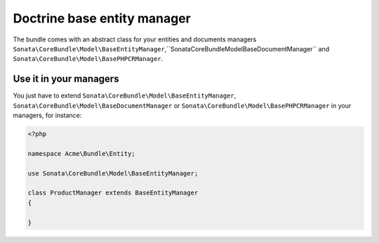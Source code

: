 Doctrine base entity manager
============================

The bundle comes with an abstract class for your entities and documents managers ``Sonata\CoreBundle\Model\BaseEntityManager``,``Sonata\CoreBundle\Model\BaseDocumentManager`` and ``Sonata\CoreBundle\Model\BasePHPCRManager``.

Use it in your managers
-----------------------
You just have to extend ``Sonata\CoreBundle\Model\BaseEntityManager``, ``Sonata\CoreBundle\Model\BaseDocumentManager`` or ``Sonata\CoreBundle\Model\BasePHPCRManager`` in your managers, for instance:

.. code-block:: php

    <?php

    namespace Acme\Bundle\Entity;

    use Sonata\CoreBundle\Model\BaseEntityManager;

    class ProductManager extends BaseEntityManager
    {

    }

